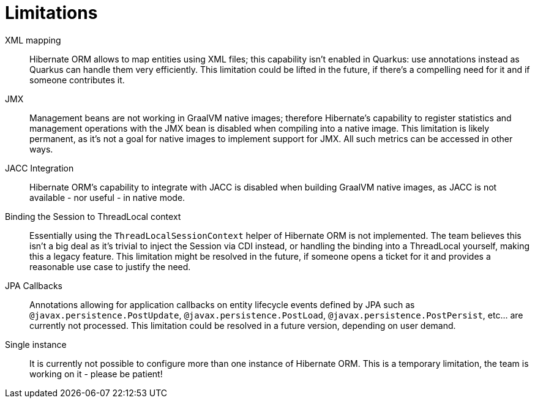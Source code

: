 [id="limitations_{context}"]
= Limitations

XML mapping:: Hibernate ORM allows to map entities using XML files; this capability isn't enabled in Quarkus: use annotations instead
as Quarkus can handle them very efficiently.
This limitation could be lifted in the future, if there's a compelling need for it and if someone contributes it.
JMX:: Management beans are not working in GraalVM native images;
therefore Hibernate's capability to register statistics and management operations with the JMX bean is disabled when compiling into a native image.
This limitation is likely permanent, as it's not a goal for native images
to implement support for JMX. All such metrics can be accessed in other ways.
JACC Integration:: Hibernate ORM's capability to integrate with JACC is disabled when building GraalVM native images,
as JACC is not available - nor useful - in native mode.
Binding the Session to ThreadLocal context:: Essentially using the `ThreadLocalSessionContext` helper of Hibernate ORM is not implemented.
The team believes this isn't a big deal as it's trivial to inject the Session via CDI instead, or
handling the binding into a ThreadLocal yourself, making this a legacy feature.
This limitation might be resolved in the future, if someone opens a ticket for it and provides a reasonable use case to justify the need.
JPA Callbacks:: Annotations allowing for application callbacks on entity lifecycle events defined by JPA such as `@javax.persistence.PostUpdate`, `@javax.persistence.PostLoad`, `@javax.persistence.PostPersist`, etc... are currently not processed.
This limitation could be resolved in a future version, depending on user demand.
Single instance:: It is currently not possible to configure more than one instance of Hibernate ORM.
This is a temporary limitation, the team is working on it - please be patient!